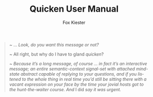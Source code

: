 #+TITLE: Quicken User Manual
#+AUTHOR: Fox Kiester
#+LANGUAGE: en
#+TEXINFO_DIR_CATEGORY: Emacs
#+TEXINFO_DIR_TITLE: Quicken: (quicken).
#+TEXINFO_DIR_DESC: Speed up Emacs initialization

# NOTE: If you are viewing this in org-mode, it is recommended that you install and enable [[https://github.com/snosov1/toc-org][toc-org]], so that all internal links open correctly

#+begin_quote
~ ... /Look, do you want this message or not?/

~ All right, but why do I have to gland /quicken/?

~ /Because it’s a long message, of course ... in fact it’s an interactive message; an entire semantic-context signal-set with attached mind-state abstract capable of replying to your questions, and if you listened to the whole thing in real time you’d still be sitting there with a vacant expression on your face by the time your jovial hosts got to the hunt-the-waiter course.  And/ I did /say it was urgent./
#+end_quote
